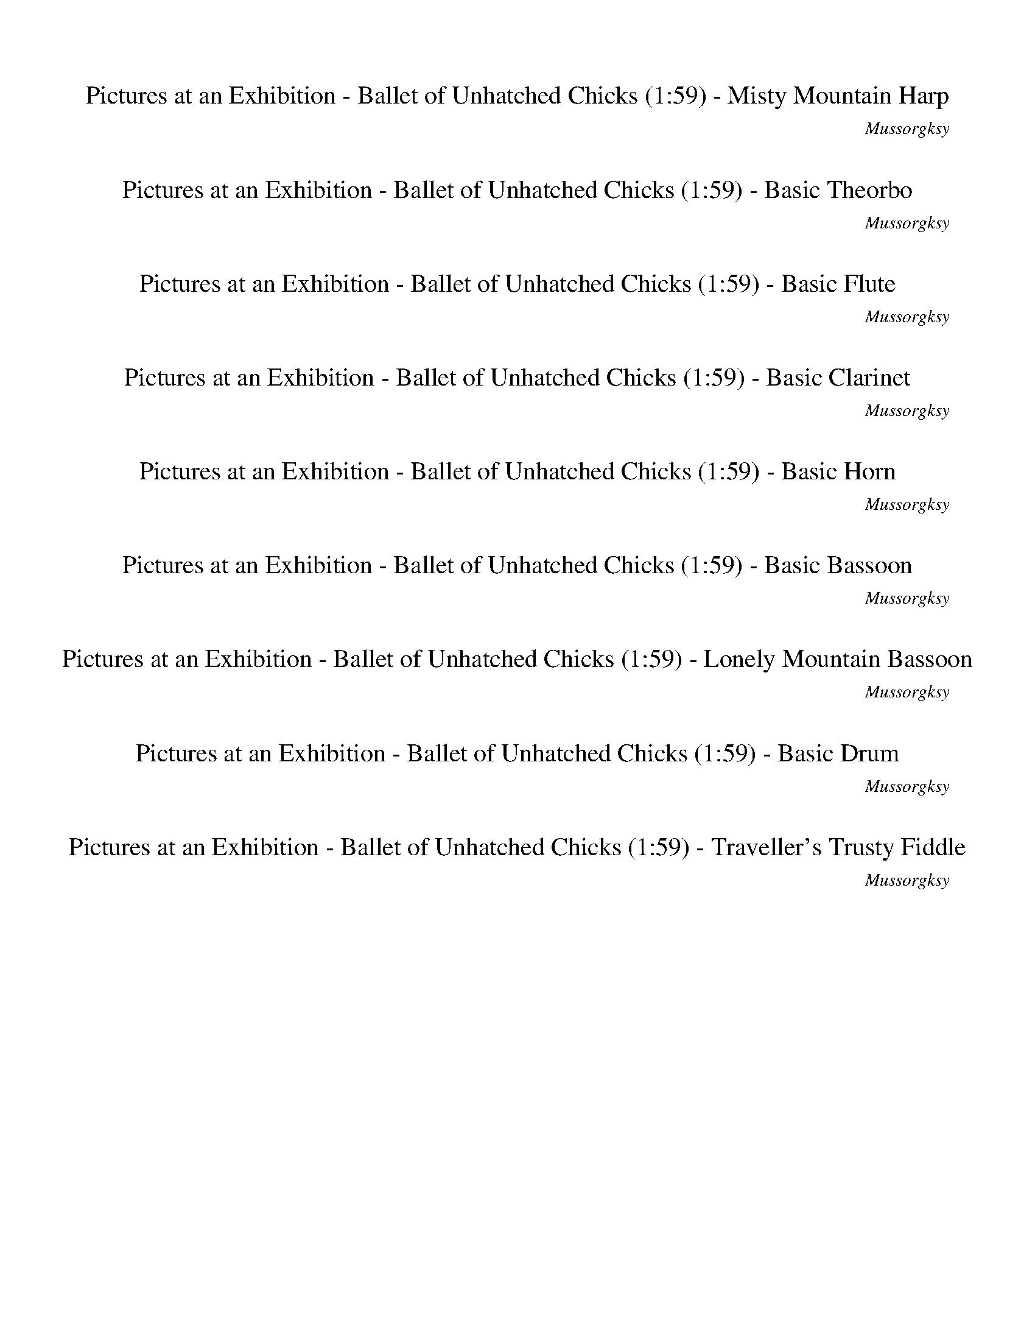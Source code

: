 %abc-2.1
%%song-title       Pictures at an Exhibition - Ballet of Unhatched Chicks
%%song-composer    Mussorgksy
%%song-duration    1:59
%%abc-creator Maestro v2.5.0.101
%%export-timestamp 2023-02-19 03:25:19
%%swing-rhythm false
%%mix-timings true
%%abc-version 2.1

X: 2
T: Pictures at an Exhibition - Ballet of Unhatched Chicks (1:59) - Misty Mountain Harp
%%part-name Misty Mountain Harp
%%made-for Misty Mountain Harp
C: Mussorgksy
M: 5/4
Q: 165
K: C maj
L: 1/8

%%Q: 75
+mp+ z22 |
z44/5 z11/10
	%%Q: 73
	z165/146
	%%Q: 71
	z495/284
	%%Q: 69
	z55/46
	%%Q: 67
	z165/134
	%%Q: 65
	z99/52
	%%Q: 63
	z55/42
	%%Q: 61
	z495/244
	%%Q: 59
	z825/472
	%%Q: 57
	z275/152
	%%Q: 55
	z6 |
%%Q: 75
z88/5 z22 |
z22 |
z22 |
z22 |
z22 |
z22/5 z11/4
	%%Q: 73
	z495/146
	%%Q: 71
	z495/142
	%%Q: 69
	z275/92
	%%Q: 67
	z495/134
	%%Q: 65
	z33/13 |
% Bar 10 (0:36)
z33/26
	%%Q: 63
	z55/14
	%%Q: 60
	z11/2
	%%Q: 75
	z66/5 |
[f11/15a11/15c'11/15] z11/30 f11/15 z11/30 +p+ [^c11/15f11/15^g11/15] z11/30 f11/15 z11/30 z22/5
	%%Q: 70
	z66/7
	%%Q: 30
	[A33/4-a33/4-] [A11/12a11/12] z11/24 z11/8 |
%%Q: 165
[fac'] +pp+ f [f^gb] f +p+ [fac'] +pp+ f +p+ [^cfgb] z [fac'] +pp+ f |
+p+ [f^gb] +pp+ f +p+ [fac'] +pp+ f [^cfg] [gb] z4 |
z10 |
z2 [fac'] +p+ f [f^gb] f [fac'] f [^cfgb] a |
[fac'] +pp+ f +p+ [f^gb] +pp+ f +p+ [fac'] f [^cfg] +pp+ [gb] z2 |
z10 |
z4 +mf+ [^f-^a-]
	%%Q: 167
	[f165/334a165/334] z165/334
	%%Q: 169
	+mp+ [=f165/169-=a165/169-]
	%%Q: 171
	[f55/114a55/114] z55/57
	%%Q: 173
	z165/173
	%%Q: 175
	z33/70 |
z33/70
	%%Q: 177
	z165/118
	%%Q: 180
	+f+ [^c11/8f11/8] z11/24 [d11/8^a11/8] z33/8 |
% Bar 20 (1:02)
%%Q: 165
z8 +p+ [fac'] +pp+ f |
+p+ [f^gb] +pp+ f [fac'] +p+ f +pp+ [^cfgb] z +p+ [fac'] +pp+ f +p+ [fgb] +pp+ f |
+p+ [fac'] f [^cf^g] +pp+ [gb] z6 |
z10 |
+p+ [fac'] +pp+ f [f^gb] f +p+ [fac'] +pp+ f +p+ [^cfgb] +pp+ a +p+ [fac'] +pp+ f |
[f^gb] f +p+ [fac'] f [^cfg] +pp+ [gb] z4 |
z10 |
z2 +mf+ [^f-^a-]
	%%Q: 167
	[f165/334a165/334] z165/334
	%%Q: 169
	[=f165/169-=a165/169-]
	%%Q: 171
	[f55/114a55/114] z55/57
	%%Q: 173
	z165/173
	%%Q: 175
	z33/35
	%%Q: 177
	z165/118 |
%%Q: 180
+f+ [^c11/8f11/8] z11/24 [d11/8^a11/8] z33/8
	%%Q: 165
	z2 |
z10 |
% Bar 30 (1:22)
z10 |
z10 |
z8 +mf+ [F/3-g/3] [F/3-d/3f/3] F/3 +pp+ f |
A- A2/3 z/3 +mp+ [G/3-e/3] +mf+ [G/3-d/3b/3] G/3 +pp+ f B- B2/3 z/3 +mp+ [F/3-d/3] +mf+ [F/3-a/3c'/3] F/3 +pp+ f +mp+ [B/3-e/3] +mf+ [B/3-d/3b/3] B z/3 |
+mp+ [A/3-d/3] +mf+ [A/3-a/3c'/3] A/3 +pp+ f +mp+ [^G/3-^c/3] +mf+ [G/3-f/3b/3] G z/3 +mp+ [F/3-d/3] +mf+ [F/3-a/3c'/3] F/3 +pp+ f +p+ A- A2/3 z/3 +mp+
	[G/3-c'/3] +mf+ [G/3-f/3b/3] G/3 +pp+ f |
B- B2/3 z/3 +mp+ [F/3-b/3] +mf+ [F/3-f/3a/3] F/3 +pp+ f +p+ B- B2/3 z/3 +mp+ [A/3-g/3] +mf+ [A/3-^c/3f/3] A/3 +p+ f ^G- G2/3 z/3 |
+pp+ f- f2/3 z/3 f- f2/3 z/3 f- f2/3 z/3 f- f2/3 z/3 f- f2/3 z/3 |
f- f2/3 z/3 +p+ f- f2/3 z/3 +pp+ f- f2/3 z/3 f- f2/3 z/3 f- f2/3 z/3 |
f- f2/3 z/3 f- f2/3 z/3 +p+ f- f2/3 z/3 +pp+ f- f2/3 z/3 f- f2/3 z/3 |
f- f2/3 z/3 +p+ f2 f3/2 z/ +pp+ f2 +p+ f3/2 z/ |
% Bar 40 (1:40)
+pp+ f2 +p+ f3/2 z/ f2 +pp+ f3/2 z/ f2 |
f3/2 z/ f2 f3/2 z/ f2 f3/2 z/ |
f2 f3/2 z/ [fac'] f +p+ [f^gb] +pp+ f +p+ [fac'] +pp+ f |
+p+ [^cf^gb] z [fac'] +pp+ f [fgb] f +p+ [fac'] +pp+ f [cfg] +p+ [gb] |
z10 |
z6 +pp+ [fac'] f [f^gb] f |
+p+ [fac'] +pp+ f +p+ [^cf^gb] a [fac'] +pp+ f +p+ [fgb] +pp+ f [fac'] f |
+p+ [^cf^g] +pp+ [gb] z8 |
z8 +mf+ [^f-^a-]
	%%Q: 167
	[f165/334a165/334] z165/334 |
%%Q: 169
[f165/169-a165/169-]
	%%Q: 171
	[f55/114a55/114] z55/57
	%%Q: 173
	z165/173
	%%Q: 175
	z33/35
	%%Q: 177
	z165/118
	%%Q: 180
	+f+ [^c11/8f11/8] z11/24 [d11/8^a11/8] z11/24 |
% Bar 50 (1:55)
z55/6 |
z11/3
	%%Q: 100
	z33/20
	%%Q: 60
	z55/4 |]


X: 3
T: Pictures at an Exhibition - Ballet of Unhatched Chicks (1:59) - Basic Theorbo
%%part-name Basic Theorbo
%%made-for Basic Theorbo
C: Mussorgksy
M: 5/4
Q: 165
K: C maj
L: 1/8

%%Q: 75
+f+ z22 |
z44/5 z11/10
	%%Q: 73
	z165/146
	%%Q: 71
	z495/284
	%%Q: 69
	z55/46
	%%Q: 67
	z165/134
	%%Q: 65
	z99/52
	%%Q: 63
	z55/42
	%%Q: 61
	z495/244
	%%Q: 59
	z825/472
	%%Q: 57
	z275/152
	%%Q: 55
	z6 |
%%Q: 75
z88/5 z22 |
z88/5 |
[A,22/5A22/5] [^A,22/5^A22/5] |
[E,33/10-E33/10-] [E,11/30E11/30] z11/15 [A,11/5A11/5] [^A,11/5^A11/5] [E,33/10-E33/10-] [E,11/30E11/30] z11/15 [A,11/5A11/5] [C11/5c11/5] [=A,22/5=A22/5] |
[A33/10-a33/10-] [A11/30a11/30] z11/15 [F33/10-f33/10-] [F11/30f11/30] z11/15 [E11/5e11/5] [D11/5d11/5] [A,33/10-A33/10-] [A,11/30A11/30] z11/15 |
[^A,33/10-^A33/10-] [A,11/30A11/30] z11/15 [F,33/10-F33/10-] [F,11/30F11/30] z11/15 [G,66/5G66/5] |
[^A,33/10-^A33/10-] [A,11/30A11/30] z11/15 [E11/4-e11/4-]
	%%Q: 73
	[E495/146-e495/146-]
	%%Q: 71
	[E495/284e495/284] z165/142 [=A,165/284-=A165/284-]
	%%Q: 69
	[A,275/92-A275/92-]
	%%Q: 67
	[A,165/134A165/134] [^A,165/67-^A165/67-]
	%%Q: 65
	[A,33/13A33/13] |
% Bar 10 (0:36)
[G,33/26-G33/26-]
	%%Q: 63
	[G,55/14G55/14]
	%%Q: 60
	[A,11/2A11/2]
	%%Q: 75
	z22/5 +p+ [A22/5-a22/5] [A11/5a11/5] z11/5 |
z44/5
	%%Q: 70
	[A99/14a99/14] z33/14
	%%Q: 30
	z11 |
%%Q: 165
z10 |
z10 |
z10 |
z10 |
z10 |
z10 |
z4 z
	%%Q: 167
	z165/167
	%%Q: 169
	z165/169
	%%Q: 171
	z55/38
	%%Q: 173
	z165/173
	%%Q: 175
	z33/70 |
z33/70
	%%Q: 177
	z165/118
	%%Q: 180
	z22/3 |
% Bar 20 (1:02)
%%Q: 165
z8 z2 |
z10 |
z10 |
z10 |
z10 |
z10 |
z10 |
z2 z
	%%Q: 167
	z165/167
	%%Q: 169
	z165/169
	%%Q: 171
	z55/38
	%%Q: 173
	z165/173
	%%Q: 175
	z33/35
	%%Q: 177
	z165/118 |
%%Q: 180
z22/3
	%%Q: 165
	z2 |
z6 +pp+ f- f2/3 z/3 z2 |
% Bar 30 (1:22)
z4 f- f2/3 z/3 z4 |
z2 f- f2/3 z/3 z6 |
f- f2/3 z/3 z6 f- f2/3 z/3 |
z6 f- f2/3 z/3 z2 |
z4 f- f2/3 z/3 z4 |
z2 f- f2/3 z/3 z6 |
f- f2/3 z/3 z6 f- f2/3 z/3 |
z6 f- f2/3 z/3 z2 |
z4 f- f2/3 z/3 z4 |
z2 f- f2/3 z/3 ^g- g2/3 z/3 ^c- c2/3 z/3 b- b2/3 z/3 |
% Bar 40 (1:40)
f- f2/3 z/3 ^d- d2/3 z/3 ^c- c2/3 z/3 b- b2/3 z/3 f- f2/3 z/3 |
^a- a2/3 z/3 ^c- c2/3 z/3 c'- c'2/3 z/3 f- f2/3 z/3 c- c2/3 z/3 |
c'- c'2/3 z/3 a- a2/3 z/3 z6 |
z10 |
z10 |
z10 |
z10 |
z10 |
z8 z
	%%Q: 167
	z165/167 |
%%Q: 169
z165/169
	%%Q: 171
	z55/38
	%%Q: 173
	z165/173
	%%Q: 175
	z33/35
	%%Q: 177
	z165/118
	%%Q: 180
	z11/3 |
% Bar 50 (1:55)
z55/6 |
z11/3
	%%Q: 100
	z33/20
	%%Q: 60
	z55/4 |]


X: 4
T: Pictures at an Exhibition - Ballet of Unhatched Chicks (1:59) - Basic Flute
%%part-name Basic Flute
%%made-for Basic Flute
C: Mussorgksy
M: 5/4
Q: 165
K: C maj
L: 1/8

%%Q: 75
+mf+ z44/5 [A22/5d22/5] +f+ [A11/5-c11/5-e11/5] [A11/10-c11/10-a11/10-] [A11/30-c11/30a11/30-] [A11/15a11/15] [A22/5d22/5f22/5] |
[A11/5-c11/5-e11/5] +mf+ [A11/10-c11/10-a11/10-] [A11/30-c11/30a11/30-] [A11/15a11/15] +f+ [^A22/5d22/5f22/5] [G11/10-A11/10-d11/10-]
	%%Q: 73
	[G165/146-A165/146-d165/146-]
	%%Q: 71
	[G495/284-A495/284-d495/284-]
	%%Q: 69
	[G55/92A55/92d55/92] [E55/92-G55/92-e55/92-]
	%%Q: 67
	[E165/134-G165/134-e165/134-]
	%%Q: 65
	[E33/52G33/52-e33/52-] [G33/26-e33/26-]
	%%Q: 63
	[G55/42e55/42]
	%%Q: 61
	[G495/244-A495/244-]
	%%Q: 59
	[G825/472-A825/472-]
	%%Q: 57
	[G275/152A275/152]
	%%Q: 55
	[G9/2-=A9/2-] |
[G/A/] z
	%%Q: 75
	z88/5 z22 |
z22 |
z22 |
z44/5 |
+fff+ [A,22/5A22/5] +ff+ [^A,22/5^A22/5] [=A,22/5=A22/5] |
[G,11/5G11/5] [F,11/5F11/5] [A,22/5A22/5] [^A,22/5^A22/5] [E,33/10-E33/10-] [E,11/30E11/30] z11/15 +fff+ [=A,11/5=A11/5] +ff+ [^A,11/5^A11/5] |
[E,33/10-E33/10-] [E,11/30E11/30] z11/15 +fff+ [^A,11/5^A11/5] +ff+ [C11/20-c11/20-]
	%%Q: 73
	[C495/292c495/292] [=A,495/292-=A495/292-]
	%%Q: 71
	[A,825/284A825/284] a165/284-
	%%Q: 69
	a275/92-
	%%Q: 67
	a165/134 f165/67-
	%%Q: 65
	f33/13 |
% Bar 10 (0:36)
e33/26-
	%%Q: 63
	e55/42 +fff+ d55/21
	%%Q: 60
	+ff+ A33/8- A11/24 z11/12
	%%Q: 75
	z253/20 +f+ d11/20 |
c11/15 z11/30 z11/20 +mf+ ^A11/20 +f+ ^G11/15 z11/30 z11/2
	%%Q: 70
	z66/7
	%%Q: 30
	z11 |
%%Q: 165
d/3 +mf+ c/3 z/3 z c/3 B/3 z/3 z d/3 c/3 z/3 z +f+ ^A/3 +mf+ ^G/3 z/3 d/3 c/3 z/3 +f+ d/3 +mf+ c/3 z/3 z |
+f+ c/3 B/3 z/3 z d/3 c/3 z/3 z ^A/3 +mf+ ^G/3 z/3 z5 |
z9 +f+ d/3 [^A2/3^d2/3] |
z a/3 [e2/3g2/3] +mf+ d/3 +f+ c2/3 z c/3 +mf+ B2/3 z d/3 +f+ c2/3 z c/3 +mf+ B2/3 +f+ d/3 +mf+ c/3 z/3 |
d/3 +f+ c/3 z/3 z +mf+ c/3 B/3 z/3 z d/3 c/3 z/3 z +f+ ^A/3 +mf+ ^G/3 z/3 z3 |
z10 |
z4 +ff+ ^a/3 [^f/3a/3] z/3
	%%Q: 167
	z165/167
	%%Q: 169
	^g165/338 [=f165/338=a165/338]
	%%Q: 171
	z55/38
	%%Q: 173
	z165/173
	%%Q: 175
	z33/70 |
z33/70
	%%Q: 177
	z165/118
	%%Q: 180
	+ffff+ [^c11/18e11/18f11/18] z11/9 [^A11/18c11/18d11/18] z11/9 z11/3 |
% Bar 20 (1:02)
%%Q: 165
^c5 z =c/3 C/3 z/3 z +f+ d/3 c/3 z/3 z |
c/3 B/3 z/3 z +mf+ d/3 +f+ c/3 z/3 z ^A/3 +mf+ ^G/3 z/3 +f+ d/3 c/3 z/3 +mf+ d/3 c/3 z/3 z +f+ c/3 +mf+ B/3 z/3 z |
d/3 c/3 z/3 z ^A/3 +f+ ^G/3 z/3 z7 |
z7 d/3 [^A2/3^d2/3] z +mf+ a/3 +f+ [e2/3g2/3] |
d/3 c2/3 z c/3 +mf+ B2/3 z d/3 +f+ c2/3 z +mf+ c/3 +f+ B2/3 d/3 c/3 z/3 d/3 +mf+ c/3 z/3 z |
c/3 B/3 z/3 z d/3 +f+ c/3 z/3 z +mf+ ^A/3 +f+ ^G/3 z/3 z5 |
z10 |
z2 +ff+ ^a/3 [^f/3a/3] z/3
	%%Q: 167
	z165/167
	%%Q: 169
	+fff+ ^g165/338 +ff+ [=f165/338=a165/338]
	%%Q: 171
	z55/38
	%%Q: 173
	z165/173
	%%Q: 175
	z33/35
	%%Q: 177
	z165/118 |
%%Q: 180
+ffff+ [^c11/18e11/18f11/18] z11/9 [^A11/18c11/18d11/18] z11/9 z11/3
	%%Q: 165
	c2- |
^c3 z =c/3 C/3 z/3 z +mf+ g/3 +f+ [d/3f/3] z/3 z3 |
% Bar 30 (1:22)
e/3 [B/3d/3] z/3 z3 +mf+ d/3 +f+ [A/3c/3] z/3 z +mf+ e/3 +f+ [B/3d/3] z/3 z +mf+ d/3 +f+ [A/3c/3] z/3 z |
^c/3 [F/3B/3] z/3 z +mf+ d/3 [A/3=c/3] z/3 z3 +f+ c/3 [F/3B/3] z/3 z3 |
B/3 [F/3A/3] z/3 z3 G/3 [^C/3F/3] z/3 z2 z2/3 g/3 +mp+ [d/f/] [d/f/] [d/f/] [d/f/] |
+mf+ [d/3f/3] z4/3 +mp+ e/3 [B/d/] [B/d/] +mf+ [B/d/] +mp+ [B/d/] [B/3d/3] z4/3 d/3 +mf+ [A/c/] +mp+ [A/c/] [A/c/] [A/c/] e/3 [B2/3d2/3] z2/3 d/3 |
[A/c/] [A/c/] +mf+ [A/c/] +mp+ [A/c/] ^c/3 [F2/3B2/3] z2/3 d/3 +mf+ [A/=c/] [A/c/] [A/c/] +mp+ [A/c/] [A/3c/3] z4/3 +mf+ c/3 +mp+ [F/B/] [F/B/] +mf+ [F/B/]
	[F/B/] |
[F/3B/3] z4/3 B/3 +mp+ [F/A/] [F/A/] [F/A/] [F/A/] +mf+ [F/3A/3] z2/3 z +mp+ G/3 [^C/3F/3] z/3 z3 |
+f+ E/3 +mf+ F2/3 z3 E/3 +f+ F2/3 z3 E/3 +mf+ F2/3 z |
z2 +f+ E/3 +mf+ F2/3 z3 E/3 +f+ F2/3 z3 |
+mf+ E/3 F2/3 z3 E/3 F2/3 z3 +f+ E/3 +mf+ F2/3 z |
z4 +f+ [F/3g/3] f/3 +mf+ F/3 F/3 z2/3 z2 +f+ [F/3g/3] +mf+ f/3 +f+ F/3 +mf+ F/3 z2/3 |
% Bar 40 (1:40)
z2 +f+ [F/3g/3] +mf+ f/3 +f+ F/3 +mf+ F/3 z2/3 z2 [F/3g/3] f/3 +f+ F/3 F/3 z2/3 z2 |
[F/3g/3] +mf+ f/3 F/3 F/3 z2/3 z2 +f+ [F/3g/3] f/3 +mf+ F/3 +f+ F/3 z2/3 z2 [F/3g/3] +mf+ f/3 +f+ F/3 F/3 z2/3 |
z2 [F/3g/3] f/3 F/3 +mf+ F/3 z2/3 +mp+ d/3 c/3 z/3 z c/3 B/3 z/3 z d/3 c/3 z/3 z |
^A/3 ^G/3 z/3 +mf+ d/3 +mp+ c/3 z/3 d/3 +mf+ c/3 z/3 z +mp+ c/3 B/3 z/3 z d/3 c/3 z/3 z A/3 G/3 z/3 z |
z10 |
z3 d/3 +mf+ [^A/3^d/3] z/3 z +mp+ a/3 [e/3g/3] z/3 =d/3 c/3 z/3 z c/3 +mf+ B/3 z/3 z |
+mp+ d/3 c/3 z/3 z c/3 +mf+ B/3 z/3 +mp+ d/3 c/3 z/3 d/3 c/3 z/3 z c/3 +mf+ B/3 z/3 z +mp+ d/3 c/3 z/3 z |
^A/3 ^G/3 z/3 z9 |
z8 +ff+ a/3 [^f/3^a/3] z/3
	%%Q: 167
	z165/167 |
%%Q: 169
^g165/338 [f165/338a165/338]
	%%Q: 171
	z55/38
	%%Q: 173
	z165/173
	%%Q: 175
	z33/35
	%%Q: 177
	z165/118
	%%Q: 180
	[^c11/18e11/18f11/18] z11/9 [^A11/18c11/18d11/18] z11/9 |
% Bar 50 (1:55)
z11/3 +ffff+ c11/24 ^c121/24- |
^c11/18 z11/9 +f+ [=c11/18^c11/18] z11/9
	%%Q: 100
	+mf+ =c33/80 ^G99/80
	%%Q: 60
	A11/4 +mp+ [G11/16c11/16-f11/16-] +mf+ [A11/32-c11/32f11/32] A33/32 z143/16 |]


X: 5
T: Pictures at an Exhibition - Ballet of Unhatched Chicks (1:59) - Basic Clarinet
%%part-name Basic Clarinet
%%made-for Basic Clarinet
C: Mussorgksy
M: 5/4
Q: 165
K: C maj
L: 1/8

%%Q: 75
+mp+ z44/5 [d22/5f22/5] [c22/5e22/5] [d22/5f22/5] |
+p+ [c22/5e22/5] [^A22/5d22/5] [G11/10-A11/10-]
	%%Q: 73
	[G165/146-A165/146-]
	%%Q: 71
	[G495/284-A495/284-]
	%%Q: 69
	[G55/92A55/92] +mp+ [d55/92-e55/92-]
	%%Q: 67
	[d165/134-e165/134-]
	%%Q: 65
	[d99/52-e99/52-]
	%%Q: 63
	[d55/42e55/42]
	%%Q: 61
	[d495/244-e495/244-]
	%%Q: 59
	[d825/472-e825/472-]
	%%Q: 57
	[d275/152e275/152]
	%%Q: 55
	+p+ [^c9/2-e9/2-] |
[^c/e/] z
	%%Q: 75
	z88/5 z22 |
z44/5 |
+mp+ ^A,22/5 =A,33/10- A,11/30 z11/15 z22/5 z22 |
z44/5 |
+mf+ [A22/5a22/5] [^A22/5^a22/5] [=A22/5=a22/5] |
+f+ [G11/5g11/5] [F11/5f11/5] +mf+ [A22/5a22/5] [^A22/5^a22/5] +f+ [E33/10-e33/10-] [E11/30e11/30] z11/15 +mf+ [=A11/5=a11/5] +f+ [^A11/5^a11/5] |
+mf+ [E33/10-e33/10-] [E11/30e11/30] z11/15 [^A11/5^a11/5] [c11/20-c'11/20-]
	%%Q: 73
	[c495/292c'495/292] +f+ [=A495/292-=a495/292-]
	%%Q: 71
	[A825/284a825/284] +mf+ a165/284-
	%%Q: 69
	a275/92-
	%%Q: 67
	a165/134 f165/67-
	%%Q: 65
	f33/13 |
% Bar 10 (0:36)
+f+ e33/26-
	%%Q: 63
	e55/42 +mf+ d55/21
	%%Q: 60
	A33/8- A11/24 z11/12
	%%Q: 75
	z66/5 |
+mp+ f11/15 z11/30 F11/15 z11/30 +p+ ^c11/15 z11/30 +mp+ F11/15 z11/30 z22/5
	%%Q: 70
	z66/7
	%%Q: 30
	z11 |
%%Q: 165
+p+ f/3 z2/3 +pp+ F/3 z2/3 +p+ f/3 z2/3 +pp+ F/3 z2/3 f/3 z2/3 F/3 z2/3 [B/3^c/3] z2/3 +p+ f/3 z2/3 f/3 z2/3 +pp+ F/3 z2/3 |
+p+ f/3 z2/3 +pp+ F/3 z2/3 +p+ f/3 z2/3 F/3 z2/3 +pp+ [B/3^c/3] z2/3 z5 |
z5 f/3 ^f2/3 z a/3 ^a2/3 z2 |
z2 +p+ f/3 z2/3 F/3 z2/3 +pp+ f/3 z2/3 +p+ F/3 z2/3 +pp+ f/3 z2/3 F/3 z2/3 [^c/3f/3] z2/3 f/3 z2/3 |
f/3 z2/3 F/3 z2/3 +p+ f/3 z2/3 +pp+ F/3 z2/3 f/3 z2/3 +p+ F/3 z2/3 +pp+ [B/3^c/3] z2/3 z3 |
z3 ^d/3 +p+ [^c/3e/3] z/3 z +pp+ f/3 +p+ [=d/3^f/3] z/3 z4 |
z +mp+ e/3 +p+ [^c/3f/3] z/3 z +mp+ g/3 [e/3^g/3] z/3 z
	%%Q: 167
	z165/167
	%%Q: 169
	z165/169
	%%Q: 171
	z55/38
	%%Q: 173
	z165/173
	%%Q: 175
	z33/70 |
z33/70
	%%Q: 177
	z165/118
	%%Q: 180
	z11/3 +ff+ [^c11/18e11/18f11/18] z11/9 +fff+ [e11/18^f11/18g11/18] z11/9 |
% Bar 20 (1:02)
%%Q: 165
^c5 z3 +pp+ f/3 z2/3 +p+ F/3 z2/3 |
+pp+ f/3 z2/3 F/3 z2/3 +p+ f/3 z2/3 +pp+ F/3 z2/3 [B/3^c/3] z2/3 f/3 z2/3 +p+ f/3 z2/3 +pp+ F/3 z2/3 f/3 z2/3 F/3 z2/3 |
+p+ f/3 z2/3 F/3 z2/3 +pp+ [B/3^c/3] z2/3 z7 |
z3 f/3 ^f2/3 z +p+ a/3 +pp+ ^a2/3 z4 |
f/3 z2/3 F/3 z2/3 f/3 z2/3 F/3 z2/3 f/3 z2/3 +p+ F/3 z2/3 [^c/3f/3] z2/3 f/3 z2/3 +pp+ f/3 z2/3 F/3 z2/3 |
f/3 z2/3 +p+ F/3 z2/3 +pp+ f/3 z2/3 F/3 z2/3 [B/3^c/3] z2/3 z5 |
z ^d/3 +p+ [^c/3e/3] z/3 z +pp+ f/3 [=d/3^f/3] z/3 z5 +p+ e/3 +mp+ [c/3=f/3] z/3 |
z g/3 [e/3^g/3] z/3 z
	%%Q: 167
	z165/167
	%%Q: 169
	z165/169
	%%Q: 171
	z55/38
	%%Q: 173
	z165/173
	%%Q: 175
	z33/35
	%%Q: 177
	z165/118 |
%%Q: 180
z11/3 +ff+ [^c11/18e11/18f11/18] z11/9 +fff+ [e11/18^f11/18g11/18] z11/9
	%%Q: 165
	c2- |
^c3 z7 |
% Bar 30 (1:22)
z10 |
z10 |
z4 +pp+ [^d/g/] +p+ [^c/f/] [d/g/] +pp+ [c/f/] +p+ [d/g/] [c/f/] +pp+ [d/g/] [c/f/] [=d/3f/3] z2/3 z |
z4 g/3 +p+ f/3 z/3 z5 |
z2 +pp+ g/3 +p+ f/3 z/3 z7 |
+pp+ g/3 f/3 z/3 z5 +p+ [^d/g/] +pp+ [^c/f/] +p+ [d/g/] +pp+ [c/f/] [d/g/] +p+ [c/f/] [d/g/] +pp+ [c/f/] |
f z9 |
z10 |
z10 |
z2 +mp+ e/3 f/3 z/3 z3 +p+ e/3 +mp+ f/3 z/3 z3 |
% Bar 40 (1:40)
e/3 +p+ f/3 z/3 z3 +mp+ e/3 f/3 z/3 z3 e/3 f/3 z/3 z |
z2 +p+ e/3 +mp+ f/3 z/3 z3 e/3 f/3 z/3 z3 |
e/3 f/3 z/3 z3 +p+ f/3 z2/3 F/3 z2/3 +pp+ f/3 z2/3 F/3 z2/3 +p+ f/3 z2/3 +pp+ F/3 z2/3 |
[B/3^c/3] z2/3 f/3 z2/3 f/3 z2/3 F/3 z2/3 +p+ f/3 z2/3 +pp+ F/3 z2/3 f/3 z2/3 F/3 z2/3 [B/3c/3] z2/3 z |
z9 ^f |
z +p+ ^a z4 +pp+ f/3 z2/3 F/3 z2/3 f/3 z2/3 F/3 z2/3 |
f/3 z2/3 F/3 z2/3 [^c/3f/3] z2/3 f/3 z2/3 +p+ f/3 z2/3 +pp+ F/3 z2/3 f/3 z2/3 F/3 z2/3 +p+ f/3 z2/3 +pp+ F/3 z2/3 |
[B/3^c/3] z2/3 z6 ^d/3 +p+ [c/3e/3] z/3 z f/3 [=d/3^f/3] z/3 |
z5 +mp+ e/3 [^c2/3f2/3] z g/3 [e2/3^g2/3] z
	%%Q: 167
	z165/167 |
%%Q: 169
z165/169
	%%Q: 171
	z55/38
	%%Q: 173
	z165/173
	%%Q: 175
	z33/35
	%%Q: 177
	z165/118
	%%Q: 180
	z11/3 |
% Bar 50 (1:55)
+ff+ [^c11/18e11/18f11/18] z11/9 +fff+ [e11/18^f11/18g11/18] z11/9 c'11/24 c121/24- |
^c11/18 z11/9 z11/6
	%%Q: 100
	z33/20
	%%Q: 60
	z55/4 |]


X: 6
T: Pictures at an Exhibition - Ballet of Unhatched Chicks (1:59) - Basic Horn
%%part-name Basic Horn
%%made-for Basic Horn
C: Mussorgksy
M: 5/4
Q: 165
K: C maj
L: 1/8

%%Q: 75
+mp+ z22 |
z44/5 z11/10
	%%Q: 73
	z165/146
	%%Q: 71
	z495/284
	%%Q: 69
	z55/46
	%%Q: 67
	z165/134
	%%Q: 65
	z99/52
	%%Q: 63
	z55/42
	%%Q: 61
	z495/244
	%%Q: 59
	z825/472
	%%Q: 57
	z275/152
	%%Q: 55
	z6 |
%%Q: 75
z88/5 z22 |
G22/5 |
C22/5 D22/5 ^C33/10- C11/30 z11/15 z22/5 z22/5 |
[^C77/10^c77/10] z11/10 [G33/10-g33/10-] [G11/30g11/30] z11/15 [E33/10-e33/10-] [E11/30e11/30] z11/15 [A33/5a33/5] |
z77/5 |
z22/5 +mf+ A22/5 ^A22/5 E33/10- E11/30 z11/15 =A11/5 ^A11/5 |
E33/10- E11/30 z11/15 ^A11/5 c11/20-
	%%Q: 73
	c495/292 =A495/292-
	%%Q: 71
	A825/284 [A,165/284-a165/284-]
	%%Q: 69
	[A,275/92-a275/92-]
	%%Q: 67
	[A,165/134a165/134] [^A,165/67-f165/67-]
	%%Q: 65
	[A,33/13f33/13] |
% Bar 10 (0:36)
[G,33/26-e33/26-]
	%%Q: 63
	[G,55/42-e55/42] [G,55/21d55/21]
	%%Q: 60
	[A,33/8-A33/8-] [A,11/24A11/24] z11/12
	%%Q: 75
	z66/5 |
z44/5
	%%Q: 70
	z66/7
	%%Q: 30
	z11 |
%%Q: 165
z10 |
z10 |
z10 |
z10 |
z10 |
z10 |
z4 z
	%%Q: 167
	z165/167
	%%Q: 169
	z165/169
	%%Q: 171
	z55/38
	%%Q: 173
	z165/173
	%%Q: 175
	z33/70 |
z33/70
	%%Q: 177
	z165/118
	%%Q: 180
	+mp+ f11/12 a11/12 ^f11/12 +mf+ ^a11/12 ^g11/12 b11/12 a11/12 c'11/12 |
% Bar 20 (1:02)
%%Q: 165
z8 z2 |
z10 |
z10 |
z10 |
z10 |
z10 |
z10 |
z2 z
	%%Q: 167
	z165/167
	%%Q: 169
	z165/169
	%%Q: 171
	z55/38
	%%Q: 173
	z165/173
	%%Q: 175
	z33/35
	%%Q: 177
	z165/118 |
%%Q: 180
+mp+ f11/12 a11/12 +mf+ ^f11/12 +mp+ ^a11/12 +mf+ ^g11/12 b11/12 a11/12 c'11/12
	%%Q: 165
	z2 |
z6 +pp+ F4- |
% Bar 30 (1:22)
F7/2 z/ F6- |
F3/2 z/ F15/2 z/ |
F15/2 z/ F/ z/ f/3 z2/3 |
[A/f/] z/ f/3 z2/3 [^G/f/] z/ f/3 z2/3 [B/f/] z/ f/3 z2/3 [F/f/] z/ f/3 z2/3 +ppp+ [B/f/] z/ f/3 z2/3 |
+pp+ [A/f/] z/ f/3 z2/3 [^G/f/] z/ f/3 z2/3 [F/f/] z/ f/3 z2/3 [A/f/] z/ f/3 z2/3 [G/f/] z/ f/3 z2/3 |
[B/f/] z/ f/3 z2/3 [F/f/] z/ f/3 z2/3 [B/f/] z/ f/3 z2/3 [A/f/] z/ f/3 z2/3 [^G/f/] z/ +ppp+ f/3 z2/3 |
+pp+ [F/3f/3] z2/3 z9 |
z10 |
z10 |
z2 F- +ppp+ [F2/3f2/3-] f/3 +pp+ [^G-f] +ppp+ [G2/3f2/3-] f/3 +pp+ [^c-f] [c2/3f2/3-] f/3 [B-f] [B2/3f2/3-] f/3 |
% Bar 40 (1:40)
[F-f] [F2/3f2/3-] f/3 [^d-f] [d2/3f2/3-] f/3 [^c-f] [c2/3f2/3-] f/3 [B-f] [B2/3f2/3-] f/3 [F-f] [F2/3f2/3-] f/3 |
[^A-f] +ppp+ [A2/3f2/3-] f/3 +pp+ [^c-f] +ppp+ [c2/3f2/3-] f/3 +pp+ [=c-f] +ppp+ [c2/3f2/3-] f/3 +pp+ [F-f] +ppp+ [F2/3f2/3-] f/3 +pp+ [^c-f] [c2/3f2/3-] f/3 |
[c-f] +ppp+ [c2/3f2/3-] f/3 +pp+ [A-f] [A2/3f2/3-] f/3 z6 |
z10 |
z10 |
z10 |
z10 |
z10 |
z8 z
	%%Q: 167
	z165/167 |
%%Q: 169
z165/169
	%%Q: 171
	z55/38
	%%Q: 173
	z165/173
	%%Q: 175
	z33/35
	%%Q: 177
	z165/118
	%%Q: 180
	+mp+ f11/24 z11/24 a11/24 z11/24 ^f11/24 z11/24 +mf+ ^a11/24 z11/24 |
% Bar 50 (1:55)
^g11/24 z11/24 b11/24 z11/24 +f+ ^a11/24 z11/24 c'11/24 z11/12 ^c121/24- |
^c11/18 z11/9 z11/6
	%%Q: 100
	z33/20
	%%Q: 60
	z55/4 |]


X: 7
T: Pictures at an Exhibition - Ballet of Unhatched Chicks (1:59) - Basic Bassoon
%%part-name Basic Bassoon
%%made-for Basic Bassoon
C: Mussorgksy
M: 5/4
Q: 165
K: C maj
L: 1/8

%%Q: 75
+mp+ z22 |
z44/5 z11/10
	%%Q: 73
	z165/146
	%%Q: 71
	z495/284
	%%Q: 69
	z55/46
	%%Q: 67
	z165/134
	%%Q: 65
	z99/52
	%%Q: 63
	z55/42
	%%Q: 61
	z495/244
	%%Q: 59
	z825/472
	%%Q: 57
	z275/152
	%%Q: 55
	z6 |
%%Q: 75
z44/5 [g22/5^a22/5] [e22/5=a22/5] [d22/5a22/5] |
[^c11/5-e11/5] [c11/10-a11/10-] [c11/30a11/30-] a11/15 [d22/5f22/5] [e11/5c'11/5-] [a11/10-c'11/10-] [a11/30-c'11/30] a11/15 [d22/5f22/5] [d22/5^a22/5] |
[e22/5g22/5] ^a22/5 =a33/10- a11/30 z11/15 +mf+ A,22/5 ^A,22/5 |
E,33/10- E,11/30 z11/15 +f+ A,11/5 +mf+ ^A,11/5 E,33/10- E,11/30 z11/15 A,11/5 C,11/5 =A,22/5 |
A,22/5 [F,22/5a22/5] [E,11/5^a11/5-] [D,11/5a11/5] [A,22/5=a22/5] |
[^A,11/5-g11/5] [A,11/10-f11/10-] [A,11/30f11/30-] f11/15 [F,22/5a22/5] [G,22/5-^a22/5] [G,33/10-e33/10-] [G,11/30-e11/30] G,11/15- [G,11/5-=a11/5]
	[G,11/5^a11/5] |
+f+ [^A,33/10-e33/10-] [A,11/30e11/30] z11/15 +mf+ [E,11/5-^a11/5] +f+ [E,11/20-c'11/20-]
	%%Q: 73
	[E,495/292-c'495/292] +mf+ [E,495/292-=a495/292-]
	%%Q: 71
	[E,495/284a495/284-] a165/142 +f+ [=A,165/284-a165/284-]
	%%Q: 69
	[A,275/92-a275/92-]
	%%Q: 67
	[A,165/134a165/134] +mf+ [^A,165/67-f165/67-]
	%%Q: 65
	[A,33/13f33/13] |
% Bar 10 (0:36)
[G,33/26-e33/26-]
	%%Q: 63
	[G,55/42-e55/42] [G,55/21d55/21]
	%%Q: 60
	[A,33/8-a33/8-] [A,11/24a11/24] z11/12
	%%Q: 75
	z66/5 |
+mp+ [a11/15c'11/15] z11/30 +p+ [a11/15c'11/15] z11/30 [f11/15^g11/15] z11/30 +mp+ [g11/15b11/15] z11/30 z22/5
	%%Q: 70
	z66/7
	%%Q: 30
	z11 |
%%Q: 165
+p+ [a/3c'/3] z2/3 +pp+ [a/3c'/3] z2/3 [^g/3b/3] z2/3 [^c/3g/3] z2/3 +p+ [a/3c'/3] z2/3 [a/3c'/3] z2/3 +pp+ [f/3g/3] z2/3 +p+ [a/3c'/3] z2/3 [a/3c'/3] z2/3
	[a/3c'/3] z2/3 |
+pp+ [^g/3b/3] z2/3 +p+ [^c/3g/3] z2/3 +pp+ [a/3c'/3] z2/3 [a/3c'/3] z2/3 [f/3g/3] z2/3 [g/3b/3] z2/3 z +p+ ^f/3 [e/3=g/3] z/3 z +pp+ a/3 [g/3^a/3] z/3 |
z +p+ b/3 [^g/3c'/3] z/3 z +pp+ d/3 [^d/3c'/3] z/3 ^a/3 z2/3 [d/3b/3] z2/3 +p+ c'/3 z2/3 [^c/3^f/3] z2/3 +pp+ =d/3 z2/3 [^d/3=g/3] z2/3 |
e/3 z2/3 c'/3 z2/3 [a/3c'/3] z2/3 [a/3c'/3] z2/3 +p+ [^g/3b/3] z2/3 +pp+ [^c/3g/3] z2/3 [a/3c'/3] z2/3 +p+ [a/3c'/3] z2/3 [g/3b/3] z2/3 +pp+ [a/3c'/3] z2/3 |
[a/3c'/3] z2/3 [a/3c'/3] z2/3 +p+ [^g/3b/3] z2/3 +pp+ [^c/3g/3] z2/3 [a/3c'/3] z2/3 [a/3c'/3] z2/3 +p+ [f/3g/3] z2/3 [g/3b/3] z2/3 z ^a/3 [g/3b/3] z/3 |
z +pp+ c'/3 [^c/3a/3] z/3 +p+ ^f/3 z2/3 ^g/3 z2/3 a/3 z2/3 ^a/3 z2/3 z +mp+ c'/3 [c/3a/3] z/3 z +p+ d/3 +mp+ [^d/3b/3] z/3 |
^g/3 z2/3 ^a/3 z2/3 b/3 z2/3 c'/3 z2/3 z
	%%Q: 167
	z165/167
	%%Q: 169
	z165/169
	%%Q: 171
	z55/57 +mf+ a55/114
	%%Q: 173
	+f+ [=a165/346b165/346] z165/346
	%%Q: 175
	z33/70 |
b33/70
	%%Q: 177
	[g55/118c'55/118] z55/59
	%%Q: 180
	[^c11/24f11/24] z11/8 +ff+ [d11/24^a11/24] z11/8 +fff+ [c11/18e11/18f11/18] z11/9 [e11/18^f11/18g11/18] z11/9 |
% Bar 20 (1:02)
%%Q: 165
^c5 z3 +p+ [a/3c'/3] z2/3 +pp+ [a/3c'/3] z2/3 |
[^g/3b/3] z2/3 +p+ [^c/3g/3] z2/3 +pp+ [a/3c'/3] z2/3 [a/3c'/3] z2/3 [f/3g/3] z2/3 [a/3c'/3] z2/3 +p+ [a/3c'/3] z2/3 +pp+ [a/3c'/3] z2/3 +p+ [g/3b/3] z2/3
	[c/3g/3] z2/3 |
[a/3c'/3] z2/3 [a/3c'/3] z2/3 [f/3^g/3] z2/3 +pp+ [g/3b/3] z2/3 z ^f/3 +p+ [e/3=g/3] z/3 z +pp+ a/3 [g/3^a/3] z/3 z b/3 +p+ [^g/3c'/3] z/3 |
z d/3 +pp+ [^d/3c'/3] z/3 +p+ ^a/3 z2/3 [d/3b/3] z2/3 +pp+ c'/3 z2/3 [^c/3^f/3] z2/3 =d/3 z2/3 [^d/3g/3] z2/3 e/3 z2/3 c'/3 z2/3 |
+p+ [a/3c'/3] z2/3 +pp+ [a/3c'/3] z2/3 [^g/3b/3] z2/3 +p+ [^c/3g/3] z2/3 +pp+ [a/3c'/3] z2/3 [a/3c'/3] z2/3 +p+ [g/3b/3] z2/3 +pp+ [a/3c'/3] z2/3 [a/3c'/3] z2/3
	[a/3c'/3] z2/3 |
+p+ [^g/3b/3] z2/3 [^c/3g/3] z2/3 +pp+ [a/3c'/3] z2/3 +p+ [a/3c'/3] z2/3 +pp+ [f/3g/3] z2/3 [g/3b/3] z2/3 z ^a/3 [g/3b/3] z/3 z +p+ c'/3 +pp+ [c/3=a/3] z/3 |
+p+ ^f/3 z2/3 +pp+ ^g/3 z2/3 a/3 z2/3 +p+ ^a/3 z2/3 z +mp+ c'/3 +p+ [^c/3a/3] z/3 z d/3 +mp+ [^d/3b/3] z/3 g/3 z2/3 a/3 z2/3 |
b/3 z2/3 c'/3 z2/3 z
	%%Q: 167
	z165/167
	%%Q: 169
	z165/169
	%%Q: 171
	z55/57 +mf+ ^a55/114
	%%Q: 173
	+f+ [=a165/346b165/346] z165/346
	%%Q: 175
	z33/70 b33/70
	%%Q: 177
	[g55/118c'55/118] z55/59 |
%%Q: 180
+ff+ [^c11/24f11/24] z11/8 [d11/24^a11/24] z11/8 +fff+ [c11/18e11/18f11/18] z11/9 [e11/18^f11/18g11/18] z11/9
	%%Q: 165
	c2- |
^c3 z7 |
% Bar 30 (1:22)
z10 |
z10 |
z10 |
+pp+ e/3 f/3 z/3 z7 e/3 f/3 z/3 z |
z6 e/3 f/3 z/3 z3 |
z4 +p+ e/3 +pp+ f2/3 z5 |
+mf+ ^d/3 ^c2/3 c' z c' +mp+ c'/3 b2/3 ^g z +mf+ g +mp+ g/3 a2/3 c' |
z +mf+ c' [e/3f/3] f2/3 +mp+ ^g z ^c +mf+ c/3 +mp+ a2/3 ^a z +mf+ a |
^a/3 +mp+ =a2/3 +mf+ ^a z c' c'/3 +mp+ =a2/3 +mf+ ^a z a [f/3-a/3] [f2/3-=a2/3] +mp+ [f2/3c'2/3-] c'/3 |
z c' f/ +p+ f/ f/ f/ f/ f/ f/ +mp+ f/ +p+ f/ +mp+ f/ f/ +p+ f/ +mp+ f/ f/ +p+ f/ +mp+ f/ |
% Bar 40 (1:40)
f/ f/ f/ +p+ f/ f/ f/ f/ f/ +mp+ f/ +p+ f/ f/ f/ +mp+ f/ +p+ f/ +mp+ f/ f/ f/ f/ f/ +p+ f/ |
+mp+ f/ f/ +p+ f/ +mp+ f/ f/ f/ +p+ f/ +mp+ f/ f/ +p+ f/ f/ +mp+ f/ f/ +p+ f/ +mp+ f/ +p+ f/ f/ +mp+ f/ +p+ f/ f/ |
f/ f/ +mp+ f/ +p+ f/ +mp+ f/ f/ f/ +p+ f/ +pp+ [a/3c'/3] z2/3 [a/3c'/3] z2/3 [^g/3b/3] z2/3 [^c/3g/3] z2/3 +p+ [a/3c'/3] z2/3 +pp+ [a/3c'/3] z2/3 |
+p+ [f/3^g/3] z2/3 +pp+ [a/3c'/3] z2/3 [a/3c'/3] z2/3 +p+ [a/3c'/3] z2/3 +pp+ [g/3b/3] z2/3 +p+ [^c/3g/3] z2/3 +pp+ [a/3c'/3] z2/3 +p+ [a/3c'/3] z2/3 [f/3g/3]
	z2/3 +pp+ [g/3b/3] z2/3 |
z ^f/3 [e/3g/3] z/3 z a/3 [g/3^a/3] z/3 z b/3 [^g/3c'/3] z/3 z d/3 [^d/3c'/3] z/3 a/3 z2/3 [d/3b/3] z2/3 |
c'/3 z2/3 [^c/3^f/3] z2/3 d/3 z2/3 [^d/3g/3] z2/3 e/3 z2/3 +p+ c'/3 z2/3 [a/3c'/3] z2/3 [a/3c'/3] z2/3 +pp+ [^g/3b/3] z2/3 [c/3g/3] z2/3 |
+p+ [a/3c'/3] z2/3 +pp+ [a/3c'/3] z2/3 [^g/3b/3] z2/3 +p+ [a/3c'/3] z2/3 +pp+ [a/3c'/3] z2/3 +p+ [a/3c'/3] z2/3 +pp+ [g/3b/3] z2/3 [^c/3g/3] z2/3 [a/3c'/3] z2/3
	[a/3c'/3] z2/3 |
+p+ [f/3^g/3] z2/3 +pp+ [g/3b/3] z2/3 z ^a/3 +p+ [g/3b/3] z/3 z +pp+ c'/3 +p+ [^c/3=a/3] z/3 ^f/3 z2/3 g/3 z2/3 a/3 z2/3 ^a/3 z2/3 |
z +mp+ c'/3 [^c/3^a/3] z/3 z d/3 [^d/3b/3] z/3 +p+ ^g/3 z2/3 +mp+ a/3 z2/3 b/3 z2/3 c'/3 z2/3 z
	%%Q: 167
	z165/167 |
%%Q: 169
z165/169
	%%Q: 171
	z55/57 +mf+ ^a55/114
	%%Q: 173
	[=a165/346b165/346] z165/346
	%%Q: 175
	z33/70 +f+ a33/70
	%%Q: 177
	[g55/118c'55/118] z55/59
	%%Q: 180
	+ff+ [^c11/24f11/24] z11/8 [d11/24^a11/24] z11/8 |
% Bar 50 (1:55)
+fff+ [^c11/18e11/18f11/18] z11/9 [e11/18^f11/18g11/18] z11/9 c'11/24 c121/24- |
^c11/18 z11/9 +p+ c'11/24 c11/24 z11/12
	%%Q: 100
	c'33/80 ^g99/80
	%%Q: 60
	+mp+ a11/4 +p+ [f11/12a11/12] z11/24 z77/8 |]


X: 17
T: Pictures at an Exhibition - Ballet of Unhatched Chicks (1:59) - Lonely Mountain Bassoon
%%part-name Lonely Mountain Bassoon
%%made-for Lonely Mountain Bassoon
C: Mussorgksy
M: 5/4
Q: 165
K: C maj
L: 1/8

%%Q: 75
+mp+ z22 |
z44/5 z11/10
	%%Q: 73
	z165/146
	%%Q: 71
	z495/284
	%%Q: 69
	z55/92 [e55/92-^a55/92-]
	%%Q: 67
	[e165/134-a165/134-]
	%%Q: 65
	[e99/52-a99/52-]
	%%Q: 63
	[e55/42a55/42-]
	%%Q: 61
	[g495/244-a495/244-]
	%%Q: 59
	[g825/472-a825/472-]
	%%Q: 57
	[g55/152-a55/152] g55/38
	%%Q: 55
	=a9/2- |
a/ z
	%%Q: 75
	z44/5 [G22/5d22/5] [A22/5^c22/5] [F22/5d22/5] |
[E22/5^c22/5] [D22/5d22/5] [C22/5=c22/5] [^A,22/5^A22/5] [G,22/5d22/5] |
[C,22/5e22/5] [D,22/5f22/5] [^C,33/10-e33/10-] [C,11/30e11/30] z11/15 +mf+ A,22/5 ^A,22/5 |
E,33/10- E,11/30 z11/15 A,11/5 ^A,11/5 E,33/10- E,11/30 z11/15 A,11/5 C11/5 =A,22/5 |
A22/5 F22/5 E11/5 D11/5 A,22/5 |
^A,33/10- A,11/30 z11/15 F,22/5 G,66/5 |
+f+ ^A,33/10- A,11/30 z11/15 [E,11/4-E11/4-]
	%%Q: 73
	[E,495/146-E495/146-]
	%%Q: 71
	[E,495/284E495/284] z165/142 +mf+ =A,165/284-
	%%Q: 69
	A,275/92-
	%%Q: 67
	A,165/134 ^A,165/67-
	%%Q: 65
	A,33/13 |
% Bar 10 (0:36)
G,33/26-
	%%Q: 63
	G,55/14
	%%Q: 60
	+f+ A,33/8- A,11/24 z11/12
	%%Q: 75
	z22/5 +mp+ A33/5 z11/5 |
z44/5
	%%Q: 70
	z66/7
	%%Q: 30
	z11 |
%%Q: 165
z6 +pp+ ^g/3 z2/3 z3 |
z4 +p+ ^g z +pp+ B/3 z2/3 c/3 z2/3 +p+ d/3 z2/3 +pp+ ^d/3 z2/3 |
e/3 z2/3 f/3 z2/3 g/3 z2/3 +p+ ^g/3 z2/3 +pp+ ^a/3 z2/3 z5 |
z8 ^g/3 z2/3 z |
z6 +p+ ^g/3 z2/3 z +pp+ ^c/3 z2/3 ^d/3 z2/3 |
e/3 z2/3 f/3 z2/3 +p+ ^f/3 z2/3 z3 ^d/3 z2/3 +mp+ =f/3 z2/3 +p+ ^f/3 z2/3 +mp+ g/3 z2/3 |
^g/3 z2/3 z3 +mf+ c/3 z2/3
	%%Q: 167
	+mp+ e165/334 z165/334
	%%Q: 169
	+mf+ ^c165/338 z165/338
	%%Q: 171
	f55/114 z55/114 ^d55/114
	%%Q: 173
	z165/346 +f+ ^f165/346
	%%Q: 175
	z33/70 |
e33/70
	%%Q: 177
	z55/118 +mf+ g55/118 z55/118
	%%Q: 180
	+f+ f11/24 z55/8 |
% Bar 20 (1:02)
%%Q: 165
z8 z2 |
z4 +pp+ ^g/3 z2/3 z5 |
z2 ^g z +p+ B/3 z2/3 +pp+ c/3 z2/3 d/3 z2/3 ^d/3 z2/3 e/3 z2/3 f/3 z2/3 |
g/3 z2/3 ^g/3 z2/3 ^a/3 z2/3 z7 |
z6 +p+ ^g/3 z2/3 z3 |
z4 ^g/3 z2/3 z +pp+ ^c/3 z2/3 ^d/3 z2/3 e/3 z2/3 f/3 z2/3 |
+p+ ^f/3 z2/3 z3 +mp+ ^d/3 z2/3 =f/3 z2/3 ^f/3 z2/3 g/3 z2/3 ^g/3 z2/3 z |
z2 c/3 z2/3
	%%Q: 167
	e165/334 z165/334
	%%Q: 169
	+mf+ ^c165/338 z165/338
	%%Q: 171
	f55/114 z55/114 ^d55/114
	%%Q: 173
	z165/346 +f+ ^f165/346
	%%Q: 175
	z33/70 +mf+ e33/70
	%%Q: 177
	z55/118 +f+ g55/118 z55/118 |
%%Q: 180
f11/24 z55/8
	%%Q: 165
	z2 |
z6 +pp+ F +p+ f +pp+ A f |
% Bar 30 (1:22)
^G f B +p+ f +pp+ F f B f A f |
+p+ ^G f +pp+ F f A f G f B +p+ f |
+pp+ F f B f A f ^G f +p+ F/3 z2/3 z |
z10 |
z10 |
z10 |
+pp+ F +p+ f ^G f +pp+ ^c f B f F f |
^d f +p+ ^c f B +pp+ f F f ^A f |
^c f =c f +p+ F +pp+ f +p+ ^c +pp+ f =c +p+ f |
+pp+ A f +p+ F +pp+ f z2 ^c f z2 |
% Bar 40 (1:40)
F f z2 ^c +p+ f z2 F +pp+ f |
z2 ^c f z2 F +p+ f z2 |
+pp+ c f z8 |
^g/3 z2/3 z7 g/3 z2/3 z |
B/3 z2/3 c/3 z2/3 d/3 z2/3 ^d/3 z2/3 e/3 z2/3 +p+ f/3 z2/3 +pp+ g/3 z2/3 ^g/3 z2/3 ^a/3 z2/3 z |
z10 |
z2 +p+ ^g/3 z2/3 z7 |
+pp+ ^g/3 z2/3 z +p+ ^c/3 z2/3 +pp+ ^d/3 z2/3 +p+ e/3 z2/3 +pp+ f/3 z2/3 ^f/3 z2/3 z3 |
+mp+ ^d/3 z2/3 f/3 z2/3 +p+ ^f/3 z2/3 +mp+ g/3 z2/3 ^g/3 z2/3 z3 +mf+ c/3 z2/3
	%%Q: 167
	e165/334 z165/334 |
%%Q: 169
^c165/338 z165/338
	%%Q: 171
	f55/114 z55/114 +f+ ^d55/114
	%%Q: 173
	z165/346 ^f165/346
	%%Q: 175
	z33/70 e33/70
	%%Q: 177
	z55/118 g55/118 z55/118
	%%Q: 180
	+ff+ =f11/24 z77/24 |
% Bar 50 (1:55)
z11/3 +fff+ c'11/24 ^c121/24- |
^c11/18 z11/9 z11/6
	%%Q: 100
	z33/20
	%%Q: 60
	z55/4 |]


X: 8
T: Pictures at an Exhibition - Ballet of Unhatched Chicks (1:59) - Basic Drum
%%part-name Basic Drum
%%made-for Basic Drum
C: Mussorgksy
M: 5/4
Q: 165
K: C maj
L: 1/8

%%Q: 75
+mp+ z22 |
z44/5 z11/10
	%%Q: 73
	z165/146
	%%Q: 71
	z495/284
	%%Q: 69
	z55/46
	%%Q: 67
	z165/134
	%%Q: 65
	z99/52
	%%Q: 63
	z55/42
	%%Q: 61
	z495/244
	%%Q: 59
	z825/472
	%%Q: 57
	z275/152
	%%Q: 55
	z6 |
%%Q: 75
z88/5 z22 |
z22 |
z22 |
z22 |
z22 |
z22/5 z11/4
	%%Q: 73
	z495/146
	%%Q: 71
	z495/142
	%%Q: 69
	z275/92
	%%Q: 67
	z495/134
	%%Q: 65
	z33/13 |
% Bar 10 (0:36)
z33/26
	%%Q: 63
	z55/14
	%%Q: 60
	z11/2
	%%Q: 75
	z66/5 |
G,77/10 z11/10
	%%Q: 70
	z66/7
	%%Q: 30
	z11 |
%%Q: 165
z6 +pp+ ^F z3 |
z4 +p+ ^F z5 |
z10 |
z10 |
z10 |
z10 |
z4 z
	%%Q: 167
	z165/167
	%%Q: 169
	z165/169
	%%Q: 171
	z55/38
	%%Q: 173
	z165/173
	%%Q: 175
	z33/70 |
z33/70
	%%Q: 177
	z165/118
	%%Q: 180
	z22/3 |
% Bar 20 (1:02)
%%Q: 165
z8 z2 |
z4 +pp+ ^F z5 |
z2 ^F z7 |
z10 |
z10 |
z10 |
z10 |
z2 z
	%%Q: 167
	z165/167
	%%Q: 169
	z165/169
	%%Q: 171
	z55/38
	%%Q: 173
	z165/173
	%%Q: 175
	z33/35
	%%Q: 177
	z165/118 |
%%Q: 180
z22/3
	%%Q: 165
	z2 |
z10 |
% Bar 30 (1:22)
z10 |
z10 |
z8 +p+ ^F +pp+ F |
^F +p+ F +pp+ F F F F F F F F |
^F F F F F F F F F F |
^F F F F F F F +p+ F +pp+ F F |
+p+ ^F z9 |
z10 |
z10 |
z2 +pp+ ^F F +mp+ [G,-F] +pp+ [G,/F/-] F/ F F +mp+ [G,-F] +pp+ [G,/F/-] F/ |
% Bar 40 (1:40)
+p+ ^F +pp+ F +p+ [G,-F] +pp+ [G,/F/-] F/ F +p+ F +mp+ [G,-F] +pp+ [G,/F/-] F/ +p+ F +pp+ F |
+p+ [G,-^F] +pp+ [G,/F/-] F/ F +p+ F [G,-F] +pp+ [G,/F/-] F/ +p+ F +pp+ F +mp+ [G,-F] +pp+ [G,/F/-] F/ |
^F F +p+ [G,-F] +pp+ [G,/F/-] F/ z6 |
z10 |
z10 |
z10 |
z10 |
z10 |
z8 z
	%%Q: 167
	z165/167 |
%%Q: 169
z165/169
	%%Q: 171
	z55/38
	%%Q: 173
	z165/173
	%%Q: 175
	z33/35
	%%Q: 177
	z165/118
	%%Q: 180
	z11/3 |
% Bar 50 (1:55)
z55/6 |
z11/3
	%%Q: 100
	z33/20
	%%Q: 60
	z55/4 |]


X: 9
T: Pictures at an Exhibition - Ballet of Unhatched Chicks (1:59) - Traveller's Trusty Fiddle
%%part-name Traveller's Trusty Fiddle
%%made-for Traveller's Trusty Fiddle
C: Mussorgksy
M: 5/4
Q: 165
K: C maj
L: 1/8

%%Q: 75
+f+ z22 |
z44/5 z11/10
	%%Q: 73
	z165/146
	%%Q: 71
	z495/284
	%%Q: 69
	z55/46
	%%Q: 67
	z165/134
	%%Q: 65
	z99/52
	%%Q: 63
	z55/42
	%%Q: 61
	z495/244
	%%Q: 59
	z825/472
	%%Q: 57
	z275/152
	%%Q: 55
	z6 |
%%Q: 75
z88/5 z22 |
z22 |
z22 |
z22 |
z22/5 [A,22/5A22/5a22/5] [^A,33/10-^A33/10-^a33/10-] [A,11/30A11/30a11/30] z11/15 [E,33/10-E33/10-e33/10-] [E,11/30E11/30e11/30] z11/15 [=A,11/5=A11/5=a11/5]
	[^A,11/5^A11/5^a11/5] |
[E,33/10-E33/10-e33/10-] [E,11/30E11/30e11/30] z11/15 [^A,11/5^A11/5^a11/5] [C11/20-c11/20-c'11/20-]
	%%Q: 73
	[C495/292c495/292c'495/292] [=A,495/292-=A495/292-=a495/292-]
	%%Q: 71
	[A,825/284A825/284a825/284] [A165/284-a165/284-]
	%%Q: 69
	[A275/92-a275/92-]
	%%Q: 67
	[A55/134a55/134] z55/67 [F165/67-f165/67-]
	%%Q: 65
	[F33/13f33/13] |
% Bar 10 (0:36)
[E33/26-e33/26-]
	%%Q: 63
	[E55/42e55/42] [D55/21d55/21]
	%%Q: 60
	[A,33/8-A33/8-a33/8-] [A,11/24A11/24a11/24] z11/12
	%%Q: 75
	z66/5 |
+p+ f33/10- f11/30 z11/15 z22/5
	%%Q: 70
	z66/7
	%%Q: 30
	z11 |
%%Q: 165
+pp+ f- f2/3 z/3 z4 [^G-B-^c-f-^g-] [G2/3B2/3c2/3f2/3g2/3] z/3 f- f2/3 z/3 |
z4 [^G-B-^c-f-^g-] [G2/3B2/3c2/3f2/3g2/3] z/3 B, C D ^D |
E F +ppp+ G +pp+ ^G +ppp+ ^A- +pp+ [A2/3B2/3-] B/3 c +ppp+ ^c +pp+ d +ppp+ ^d |
e +pp+ c +ppp+ f- f2/3 z/3 z4 +pp+ [^G-^c-f-^g-b-] [G2/3c2/3f2/3g2/3b2/3] z/3 |
f- f2/3 z/3 z4 [^G-B-^c-f-^g-] [G2/3B2/3c2/3f2/3g2/3] z/3 +ppp+ ^C ^D |
+pp+ E F +ppp+ ^F- +pp+ [F2/3^G2/3-] G/3 A ^A ^D =F ^F =G |
+p+ ^G- [G2/3^A2/3-] A/3 B c +pp+ C
	%%Q: 167
	E165/167
	%%Q: 169
	^C165/169
	%%Q: 171
	+ppp+ F55/57 +mp+ ^D55/114-
	%%Q: 173
	D165/346- [D165/346^F165/346-]
	%%Q: 175
	F33/70 |
E33/70-
	%%Q: 177
	E55/118 G55/59
	%%Q: 180
	F11/12- [F11/24A11/24-] A11/24 ^F11/12 ^A11/12 +mf+ ^G11/12 B11/12 A11/12 z11/12 |
% Bar 20 (1:02)
%%Q: 165
z8 +pp+ f- f2/3 z/3 |
z4 [^G-B-^c-f-^g-] [G2/3B2/3c2/3f2/3g2/3] z/3 f- f2/3 z/3 z2 |
z2 [^G-B-^c-f-^g-] [G2/3B2/3c2/3f2/3g2/3] z/3 +ppp+ B, +pp+ C D ^D +ppp+ E +pp+ F |
G ^G ^A- +ppp+ [A2/3B2/3-] B/3 c +pp+ ^c d ^d e =c |
+ppp+ f- f2/3 z/3 z4 +pp+ [^G-^c-f-^g-b-] [G2/3c2/3f2/3g2/3b2/3] z/3 f- f2/3 z/3 |
z4 [^G-B-^c-f-^g-] [G2/3B2/3c2/3f2/3g2/3] z/3 ^C +ppp+ ^D E F |
+pp+ ^F- [F2/3^G2/3-] G/3 A ^A ^D =F ^F =G +p+ ^G- [G2/3A2/3-] A/3 |
B c +pp+ C
	%%Q: 167
	E165/167
	%%Q: 169
	+ppp+ ^C165/169
	%%Q: 171
	+pp+ F55/57 +mp+ ^D55/114-
	%%Q: 173
	D165/346- [D165/346^F165/346-]
	%%Q: 175
	F33/70 E33/70-
	%%Q: 177
	E55/118 G55/59 |
%%Q: 180
F11/12- [F11/24A11/24-] A11/24 ^F11/12 ^A11/12 +mf+ ^G11/12 B11/12 A11/12 z11/12
	%%Q: 165
	z2 |
z6 +p+ [F,/-e/g/] +pp+ [F,/-d/f/] +p+ [F,/d/f/] +pp+ [e/g/] +p+ [A,/-d/f/] +pp+ [A,/-e/g/] +p+ [A,/d/f/] +pp+ [e/g/] |
% Bar 30 (1:22)
[^G,/-^c/e/] +p+ [G,/-d/b/] [G,/c/e/] +pp+ [d/b/] [B,/-c/e/] +p+ [B,/-d/b/] [B,/c/e/] +pp+ [d/b/] [F,/-d/b/] +p+ [F,/-a/c'/] +pp+ [F,/d/b/] [a/c'/] [B,/-c/e/]
	+p+ [B,/-d/b/] [B,/c/e/] +pp+ [d/b/] +p+ [A,/-d/b/] [A,/-a/c'/] +pp+ [A,/d/b/] [a/c'/] |
[^G,/-^c/^g/] +p+ [G,/-f/b/] [G,/c/g/] +pp+ [f/b/] +p+ [F,/-d/b/] +pp+ [F,/-a/c'/] [F,/d/b/] +p+ [a/c'/] +pp+ [A,/-d/b/] [A,/-a/c'/] [A,/d/b/] +p+ [a/c'/] +pp+
	[G,/-c/g/] [G,/-f/b/] [G,/c/g/] +p+ [f/b/] +pp+ [B,/-c/g/] [B,/-f/b/] [B,/c/g/] [f/b/] |
+p+ [F,/-g/b/] [F,/-f/a/] [F,/g/b/] +pp+ [f/a/] [B,/-g/b/] [B,/-f/a/] +p+ [B,/g/b/] [f/a/] +pp+ [A,-^cf] A,2/3 z/3 ^G,- G,2/3 z/3 [F,/-e/g/] [F,/-d/f/]
	[F,/-d/f/] +p+ [F,/e/g/] |
[A,/-D/F/-A/d/-f/-] +pp+ [A,/-F/-d/e/f/g/] +p+ [A,2/3F2/3d2/3f2/3] [e/3g/3] +pp+ [^c/e/] [d/b/] [c/e/] +p+ [d/b/] +pp+ [B,/-D/-B/-c/e/f/-] [B,/D/-B/-d/-f/-b/]
	+p+ [D/3-B/3-c/3d/3-e/3f/3-] [D/3B/3d/3f/3] +pp+ [d/3b/3] [d/b/] [a/c'/] [d/b/] +p+ [a/c'/] +pp+ [B,/-D/-B/-c/e/f/-] +p+ [B,/D/-B/-d/-f/-b/]
	[D/3-B/3-c/3d/3-e/3f/3-] [D/3B/3d/3f/3] [d/3b/3] |
[d/b/] [a/c'/] +pp+ [d/b/] [a/c'/] +p+ [D/-F/-^c/d/-f/^g/] +pp+ [D/-F/-d/-f/-b/] [D/F/c/d/f/g/] +p+ [f/b/] +pp+ [F,/-d/b/] +p+ [F,/-a/c'/] +pp+ [F,/-d/b/]
	[F,/a/c'/] [A,/D/-F/-A/-d/-b/] [D/-F/-A/-d/a/c'/] +p+ [D/3-F/3-A/3-d/3-b/3] [D/3F/3A/3d/3] [a/3c'/3] +pp+ [c/g/] [f/b/] +p+ [c/g/] +pp+ [f/b/] |
[B,/-D/-^G/-B/-^c/^g/] +p+ [B,/-D/-G/B/-f/-b/] +pp+ [B,/3-D/3-B/3-c/3f/3-g/3] [B,/3D/3B/3f/3] [f/3b/3] [=g/b/] +p+ [f/a/] [g/b/] +pp+ [f/a/] +p+
	[B,/-G/-d/-f/g/b/] +pp+ [B,/-G/-d/-f/-a/] [B,/3-G/3-d/3-f/3-g/3b/3] [B,/3G/3d/3f/3] [f/3a/3] +p+ [cf] z +pp+ [^G,-^C-F-B-c-f-] [G,2/3C2/3F2/3B2/3c2/3f2/3] z/3 |
[F,2-^A,2-] [F,-^G,-A,-] [F,2/3-G,2/3A,2/3-] [F,/3-A,/3-] [F,-A,-^C-] [F,2/3-A,2/3-C2/3] [F,/3-A,/3-] [F,3/2A,3/2B,3/2] z/ [F,2-A,2-] |
[F,-^A,-^D-] [F,2/3-A,2/3-D2/3] [F,/3-A,/3-] [F,-A,-^C-] [F,2/3-A,2/3-C2/3] [F,/3-A,/3-] +ppp+ [F,-A,-B,-] [F,2/3-A,2/3-B,2/3] [F,/3-A,/3-] [F,2-A,2] +pp+
	[F,-A,-] [F,-A,-] |
+ppp+ [F,-^A,-^C-] [F,2/3-A,2/3-C2/3] [F,/3-A,/3-] +pp+ [F,-A,-=C-] [F,2/3-A,2/3-C2/3] [F,/3-A,/3-] [F,2-A,2-] +ppp+ [F,-A,-^C-] [F,2/3-A,2/3-C2/3] [F,/3-A,/3-]
	+pp+ [F,-A,-=C-] [F,2/3-A,2/3-C2/3] [F,/3-A,/3-] |
[F,3/2A,3/2^A,3/2] z/ +mf+ [F,/3-f/3-] [F,2/3-^c2/3f2/3-] [F,2/3f2/3c'2/3-] c'/3 +ppp+ f- +mp+ [f2/3c'2/3-] c'/3 [F,/3-f/3-c'/3] +mf+ [F,2/3-f2/3-b2/3]
	[F,2/3f2/3^g2/3-] g/3 +pp+ f- +mp+ [f2/3g2/3-] g/3 |
% Bar 40 (1:40)
[F,/3-f/3-^g/3] [F,2/3-f2/3-a2/3] [F,2/3f2/3c'2/3-] c'/3 +pp+ f- +mf+ [f2/3c'2/3-] c'/3 [F,/3-f/3c'/3] +mp+ [F,2/3-f2/3-] +mf+ [F,2/3f2/3g2/3-] g/3 +pp+ f- +mf+
	[^c2/3-f2/3] c/3 +mp+ [F,/3-d/3f/3-] +mf+ [F,2/3-f2/3-a2/3] [F,2/3f2/3^a2/3-] a/3 |
+pp+ f- +mf+ [f2/3^a2/3-] a/3 [F,/3-^c/3f/3-] [F,2/3-f2/3-=a2/3] [F,2/3f2/3^a2/3-] a/3 +ppp+ f- +mp+ [f2/3c'2/3-] c'/3 [F,/3-f/3-] +mf+ [F,2/3-f2/3-=a2/3] +mp+
	[F,2/3f2/3^a2/3-] a/3 +pp+ f- +mf+ [f2/3=a2/3-] a/3 |
[F,/3-f/3-] [F,2/3-f2/3-a2/3] +mp+ [F,2/3f2/3c'2/3-] c'/3 +ppp+ f- +mf+ [f2/3c'2/3-] c'/3 +pp+ f- f2/3 z/3 z4 |
[^G-B-^c-f-^g-] [G2/3B2/3c2/3f2/3g2/3] z/3 f- f2/3 z/3 z4 [G-B-c-f-g-] [G2/3B2/3c2/3f2/3g2/3] z/3 |
B, C D ^D E F G ^G ^A- [A2/3B2/3-] B/3 |
c ^c d ^d +ppp+ e +pp+ =c f- f2/3 z/3 z2 |
z2 +p+ [^G-^c-f-^g-b-] [G2/3c2/3f2/3g2/3b2/3] z/3 +pp+ f- f2/3 z/3 z4 |
+p+ [^G-B-^c-f-^g-] [G2/3B2/3c2/3f2/3g2/3] z/3 +pp+ ^C ^D E F ^F- [F2/3G2/3-] G/3 A ^A |
^D F ^F G ^G- +p+ [G2/3^A2/3-] A/3 B c +pp+ C
	%%Q: 167
	E165/167 |
%%Q: 169
^C165/169
	%%Q: 171
	F55/57 +mp+ ^D55/114-
	%%Q: 173
	D165/346- [D165/346^F165/346-]
	%%Q: 175
	F33/70 E33/70-
	%%Q: 177
	E55/118 G55/59
	%%Q: 180
	+f+ =F11/12- +mf+ [F11/24A11/24-] A11/24 +f+ ^F11/12 ^A11/12 |
% Bar 50 (1:55)
+ff+ ^G11/12 B11/12 ^A11/12 +fff+ c11/12 ^c11/8 z33/8 |
z11/3
	%%Q: 100
	z33/20
	%%Q: 60
	z11/4 +p+ [f33/8-a33/8-] [f11/24a11/24] z11/12 z11/2 |]


